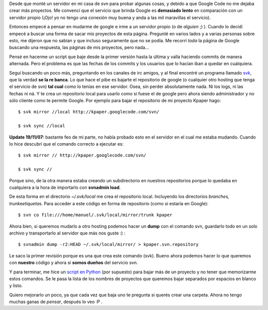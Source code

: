 .. link:
.. description:
.. tags: google, internet, proyectos, python
.. date: 2007/11/18 02:23:18
.. title: Mudarse de Google Code
.. slug: mudarse-de-google-code

Desde que monté un servidor en mi casa de svn para probar algunas cosas,
y debido a que Google Code no me dejaba crear más proyectos. Me convencí
que el servicio que brinda Google es **demasiado** **lento** en
comparación con un servidor propio (¡Ojo! yo no tengo una conexión muy
buena y anda a las mil maravillas el servicio).

Entonces empecé a pensar en mudarme de google e irme a un servidor
propio (o de *alguien* ;) ). Cuando lo decidí empecé a buscar una forma
de sacar mis proyectos de esta página. Pregunté en varios lados y a
varias personas sobre esto, me dijeron que no sabían y que incluso
seguramente que no se podía. Me recorrí *toda* la página de Google
buscando una respuesta, las páginas de mis proyectos, pero nada...

Pensé en hacerme un script que baje desde la primer versión hasta la
última y valla haciendo commits de manera alternada. Pero el problema es
que las fechas de los commits y los usuarios que lo hacían iban a quedar
en cualquiera.

Seguí buscando un poco más, preguntando en los canales de irc amigos, y
al final encontré un programa llamado
`svk <http://svk.elixus.org/view/HomePage>`__, que la verdad **se la re
banca**. Lo que hace el pibe es bajarte el repositorio de google (o
cualquier otro hosting que tenga el servicio de svn) **tal cual** como
lo tenías en ese servidor. Osea, sin perder absolutamente nada. Ni los
logs, ni las fechas ni ná. Y te crea un repositorio local para usarlo
como si fuese el de google pero ahora siendo administrador y no sólo
cliente como te permite Google. Por ejemplo para bajar el repositorio de
mi proyecto Kpaper hago:

::

    $ svk mirror //local http://kpaper.googlecode.com/svn/

    $ svk sync //local

**Update 19/11/07:** bastante feo de mi parte, no había probado esto en
el servidor en el cual me estaba mudando. Cuando lo hice descubrí que el
comando correcto a ejecutar es:

::

    $ svk mirror // http://kpaper.googlecode.com/svn/

    $ svk sync //

Porque sino, de la otra manera estaba creando un subdirectorio en
nuestros repositorios porque lo quedaba en cualquiera a la hora de
importarlo con **svnadmin load**.

De esta forma en el directorio *~/.svk/local* me crea el repositorio
local. Incluyendo los directorios *branches, trunk*\ e\ *etiquetas.*
Para acceder a este código en forma de repositorio (como si estaría en
Google):

::

    $ svn co file:///home/manuel/.svk/local/mirror/trunk kpaper

Ahora bien, si queremos mudarlo a otro hosting podemos hacer un **dump**
con el comando svn, guardarlo todo en un solo archivo y transportarlo al
servidor que más nos guste :) :

::

    $ svnadmin dump -r2:HEAD ~/.svk/local/mirror/ > kpaper.svn.repository

Le saco la primer revisión porque es una que crea este comando (svk).
Bueno ahora podemos hacer lo que queremos con **nuestro** código y ahora
si **somos dueños** del servicio svn.

Y para terminar, me hice un `script en
Python <http://www.paste-it.net/4621>`__ (por supuesto) para bajar más
de un proyecto y no tener que memorizarme estos comandos. Se le pasa la
lista de los nombres de proyectos que queremos bajar separados por
espacios en blanco y listo.

Quiero mejorarlo un poco, ya que cada vez que baja uno te pregunta si
querés crear una carpeta. Ahora no tengo muchas ganas de *pensar*,
después lo veo :P .
